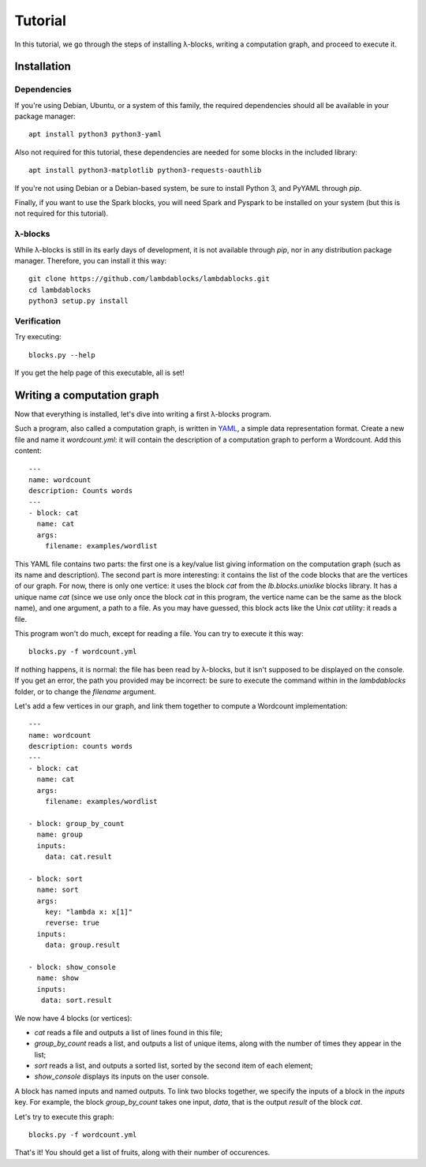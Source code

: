 Tutorial
========

In this tutorial, we go through the steps of installing λ-blocks,
writing a computation graph, and proceed to execute it.

Installation
------------

Dependencies
^^^^^^^^^^^^

If you're using Debian, Ubuntu, or a system of this family, the
required dependencies should all be available in your package manager::

   apt install python3 python3-yaml

Also not required for this tutorial, these dependencies are needed for
some blocks in the included library::

   apt install python3-matplotlib python3-requests-oauthlib

If you're not using Debian or a Debian-based system, be sure to
install Python 3, and PyYAML through `pip`.

Finally, if you want to use the Spark blocks, you will need Spark and
Pyspark to be installed on your system (but this is not required for
this tutorial).

λ-blocks
^^^^^^^^

While λ-blocks is still in its early days of development, it is not
available through `pip`, nor in any distribution package
manager. Therefore, you can install it this way::

   git clone https://github.com/lambdablocks/lambdablocks.git
   cd lambdablocks
   python3 setup.py install

Verification
^^^^^^^^^^^^

Try executing::

   blocks.py --help

If you get the help page of this executable, all is set!

Writing a computation graph
---------------------------

Now that everything is installed, let's dive into writing a first
λ-blocks program.

Such a program, also called a computation graph, is written in `YAML
<http://yaml.org/>`_, a simple data representation format. Create a
new file and name it `wordcount.yml`: it will contain the description
of a computation graph to perform a Wordcount. Add this content::

   ---
   name: wordcount
   description: Counts words
   ---
   - block: cat
     name: cat
     args:
       filename: examples/wordlist

This YAML file contains two parts: the first one is a key/value list
giving information on the computation graph (such as its name and
description). The second part is more interesting: it contains the
list of the code blocks that are the vertices of our graph. For now,
there is only one vertice: it uses the block `cat` from the
`lb.blocks.unixlike` blocks library. It has a unique name `cat` (since
we use only once the block `cat` in this program, the vertice name can
be the same as the block name), and one argument, a path to a file. As
you may have guessed, this block acts like the Unix `cat` utility: it
reads a file.

This program won't do much, except for reading a file. You can try to
execute it this way::

   blocks.py -f wordcount.yml

If nothing happens, it is normal: the file has been read by λ-blocks,
but it isn't supposed to be displayed on the console. If you get an
error, the path you provided may be incorrect: be sure to execute the
command within in the `lambdablocks` folder, or to change the
`filename` argument.

Let's add a few vertices in our graph, and link them together to
compute a Wordcount implementation::

   ---
   name: wordcount
   description: counts words
   ---
   - block: cat
     name: cat
     args:
       filename: examples/wordlist

   - block: group_by_count
     name: group
     inputs:
       data: cat.result

   - block: sort
     name: sort
     args:
       key: "lambda x: x[1]"
       reverse: true
     inputs:
       data: group.result

   - block: show_console
     name: show
     inputs:
      data: sort.result

We now have 4 blocks (or vertices):

* `cat` reads a file and outputs a list of lines found in this file;

* `group_by_count` reads a list, and outputs a list of unique items,
  along with the number of times they appear in the list;

* `sort` reads a list, and outputs a sorted list, sorted by the second
  item of each element;

* `show_console` displays its inputs on the user console.

A block has named inputs and named outputs. To link two blocks
together, we specify the inputs of a block in the `inputs` key. For
example, the block `group_by_count` takes one input, `data`, that is
the output `result` of the block `cat`.

Let's try to execute this graph::

   blocks.py -f wordcount.yml

That's it! You should get a list of fruits, along with their number of
occurences.
